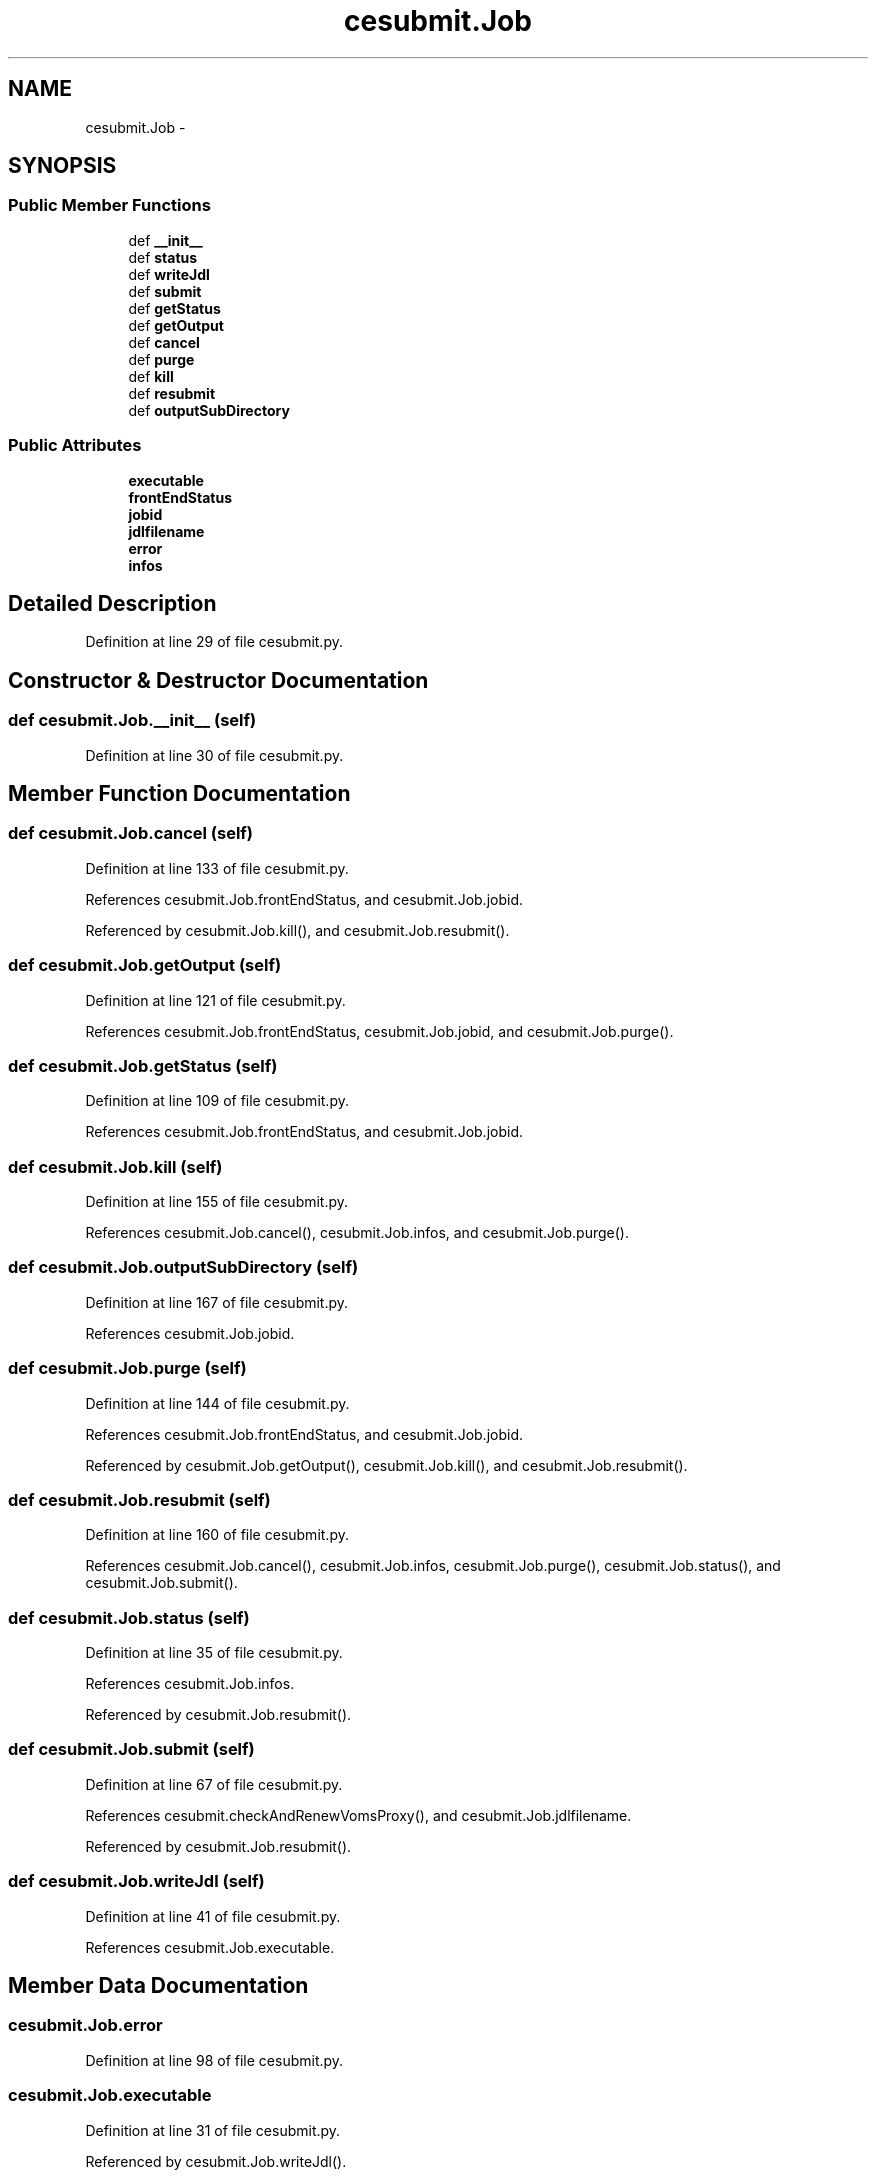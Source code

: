 .TH "cesubmit.Job" 3 "Mon Feb 9 2015" "libs3a" \" -*- nroff -*-
.ad l
.nh
.SH NAME
cesubmit.Job \- 
.SH SYNOPSIS
.br
.PP
.SS "Public Member Functions"

.in +1c
.ti -1c
.RI "def \fB__init__\fP"
.br
.ti -1c
.RI "def \fBstatus\fP"
.br
.ti -1c
.RI "def \fBwriteJdl\fP"
.br
.ti -1c
.RI "def \fBsubmit\fP"
.br
.ti -1c
.RI "def \fBgetStatus\fP"
.br
.ti -1c
.RI "def \fBgetOutput\fP"
.br
.ti -1c
.RI "def \fBcancel\fP"
.br
.ti -1c
.RI "def \fBpurge\fP"
.br
.ti -1c
.RI "def \fBkill\fP"
.br
.ti -1c
.RI "def \fBresubmit\fP"
.br
.ti -1c
.RI "def \fBoutputSubDirectory\fP"
.br
.in -1c
.SS "Public Attributes"

.in +1c
.ti -1c
.RI "\fBexecutable\fP"
.br
.ti -1c
.RI "\fBfrontEndStatus\fP"
.br
.ti -1c
.RI "\fBjobid\fP"
.br
.ti -1c
.RI "\fBjdlfilename\fP"
.br
.ti -1c
.RI "\fBerror\fP"
.br
.ti -1c
.RI "\fBinfos\fP"
.br
.in -1c
.SH "Detailed Description"
.PP 
Definition at line 29 of file cesubmit\&.py\&.
.SH "Constructor & Destructor Documentation"
.PP 
.SS "def cesubmit\&.Job\&.__init__ (self)"

.PP
Definition at line 30 of file cesubmit\&.py\&.
.SH "Member Function Documentation"
.PP 
.SS "def cesubmit\&.Job\&.cancel (self)"

.PP
Definition at line 133 of file cesubmit\&.py\&.
.PP
References cesubmit\&.Job\&.frontEndStatus, and cesubmit\&.Job\&.jobid\&.
.PP
Referenced by cesubmit\&.Job\&.kill(), and cesubmit\&.Job\&.resubmit()\&.
.SS "def cesubmit\&.Job\&.getOutput (self)"

.PP
Definition at line 121 of file cesubmit\&.py\&.
.PP
References cesubmit\&.Job\&.frontEndStatus, cesubmit\&.Job\&.jobid, and cesubmit\&.Job\&.purge()\&.
.SS "def cesubmit\&.Job\&.getStatus (self)"

.PP
Definition at line 109 of file cesubmit\&.py\&.
.PP
References cesubmit\&.Job\&.frontEndStatus, and cesubmit\&.Job\&.jobid\&.
.SS "def cesubmit\&.Job\&.kill (self)"

.PP
Definition at line 155 of file cesubmit\&.py\&.
.PP
References cesubmit\&.Job\&.cancel(), cesubmit\&.Job\&.infos, and cesubmit\&.Job\&.purge()\&.
.SS "def cesubmit\&.Job\&.outputSubDirectory (self)"

.PP
Definition at line 167 of file cesubmit\&.py\&.
.PP
References cesubmit\&.Job\&.jobid\&.
.SS "def cesubmit\&.Job\&.purge (self)"

.PP
Definition at line 144 of file cesubmit\&.py\&.
.PP
References cesubmit\&.Job\&.frontEndStatus, and cesubmit\&.Job\&.jobid\&.
.PP
Referenced by cesubmit\&.Job\&.getOutput(), cesubmit\&.Job\&.kill(), and cesubmit\&.Job\&.resubmit()\&.
.SS "def cesubmit\&.Job\&.resubmit (self)"

.PP
Definition at line 160 of file cesubmit\&.py\&.
.PP
References cesubmit\&.Job\&.cancel(), cesubmit\&.Job\&.infos, cesubmit\&.Job\&.purge(), cesubmit\&.Job\&.status(), and cesubmit\&.Job\&.submit()\&.
.SS "def cesubmit\&.Job\&.status (self)"

.PP
Definition at line 35 of file cesubmit\&.py\&.
.PP
References cesubmit\&.Job\&.infos\&.
.PP
Referenced by cesubmit\&.Job\&.resubmit()\&.
.SS "def cesubmit\&.Job\&.submit (self)"

.PP
Definition at line 67 of file cesubmit\&.py\&.
.PP
References cesubmit\&.checkAndRenewVomsProxy(), and cesubmit\&.Job\&.jdlfilename\&.
.PP
Referenced by cesubmit\&.Job\&.resubmit()\&.
.SS "def cesubmit\&.Job\&.writeJdl (self)"

.PP
Definition at line 41 of file cesubmit\&.py\&.
.PP
References cesubmit\&.Job\&.executable\&.
.SH "Member Data Documentation"
.PP 
.SS "cesubmit\&.Job\&.error"

.PP
Definition at line 98 of file cesubmit\&.py\&.
.SS "cesubmit\&.Job\&.executable"

.PP
Definition at line 31 of file cesubmit\&.py\&.
.PP
Referenced by cesubmit\&.Job\&.writeJdl()\&.
.SS "cesubmit\&.Job\&.frontEndStatus"

.PP
Definition at line 32 of file cesubmit\&.py\&.
.PP
Referenced by cesubmit\&.Job\&.cancel(), cesubmit\&.Job\&.getOutput(), cesubmit\&.Job\&.getStatus(), cesubmit\&.Task\&.getStatus(), cesubmit\&.Job\&.purge(), cesubmit\&.Task\&.resubmit(), and cesubmit\&.Task\&.submit()\&.
.SS "cesubmit\&.Job\&.infos"

.PP
Definition at line 120 of file cesubmit\&.py\&.
.PP
Referenced by cesubmit\&.Job\&.kill(), cesubmit\&.Job\&.resubmit(), and cesubmit\&.Job\&.status()\&.
.SS "cesubmit\&.Job\&.jdlfilename"

.PP
Definition at line 62 of file cesubmit\&.py\&.
.PP
Referenced by cesubmit\&.Job\&.submit()\&.
.SS "cesubmit\&.Job\&.jobid"

.PP
Definition at line 33 of file cesubmit\&.py\&.
.PP
Referenced by cesubmit\&.Job\&.cancel(), cesubmit\&.Job\&.getOutput(), cesubmit\&.Job\&.getStatus(), cesubmit\&.Job\&.outputSubDirectory(), and cesubmit\&.Job\&.purge()\&.

.SH "Author"
.PP 
Generated automatically by Doxygen for libs3a from the source code\&.
